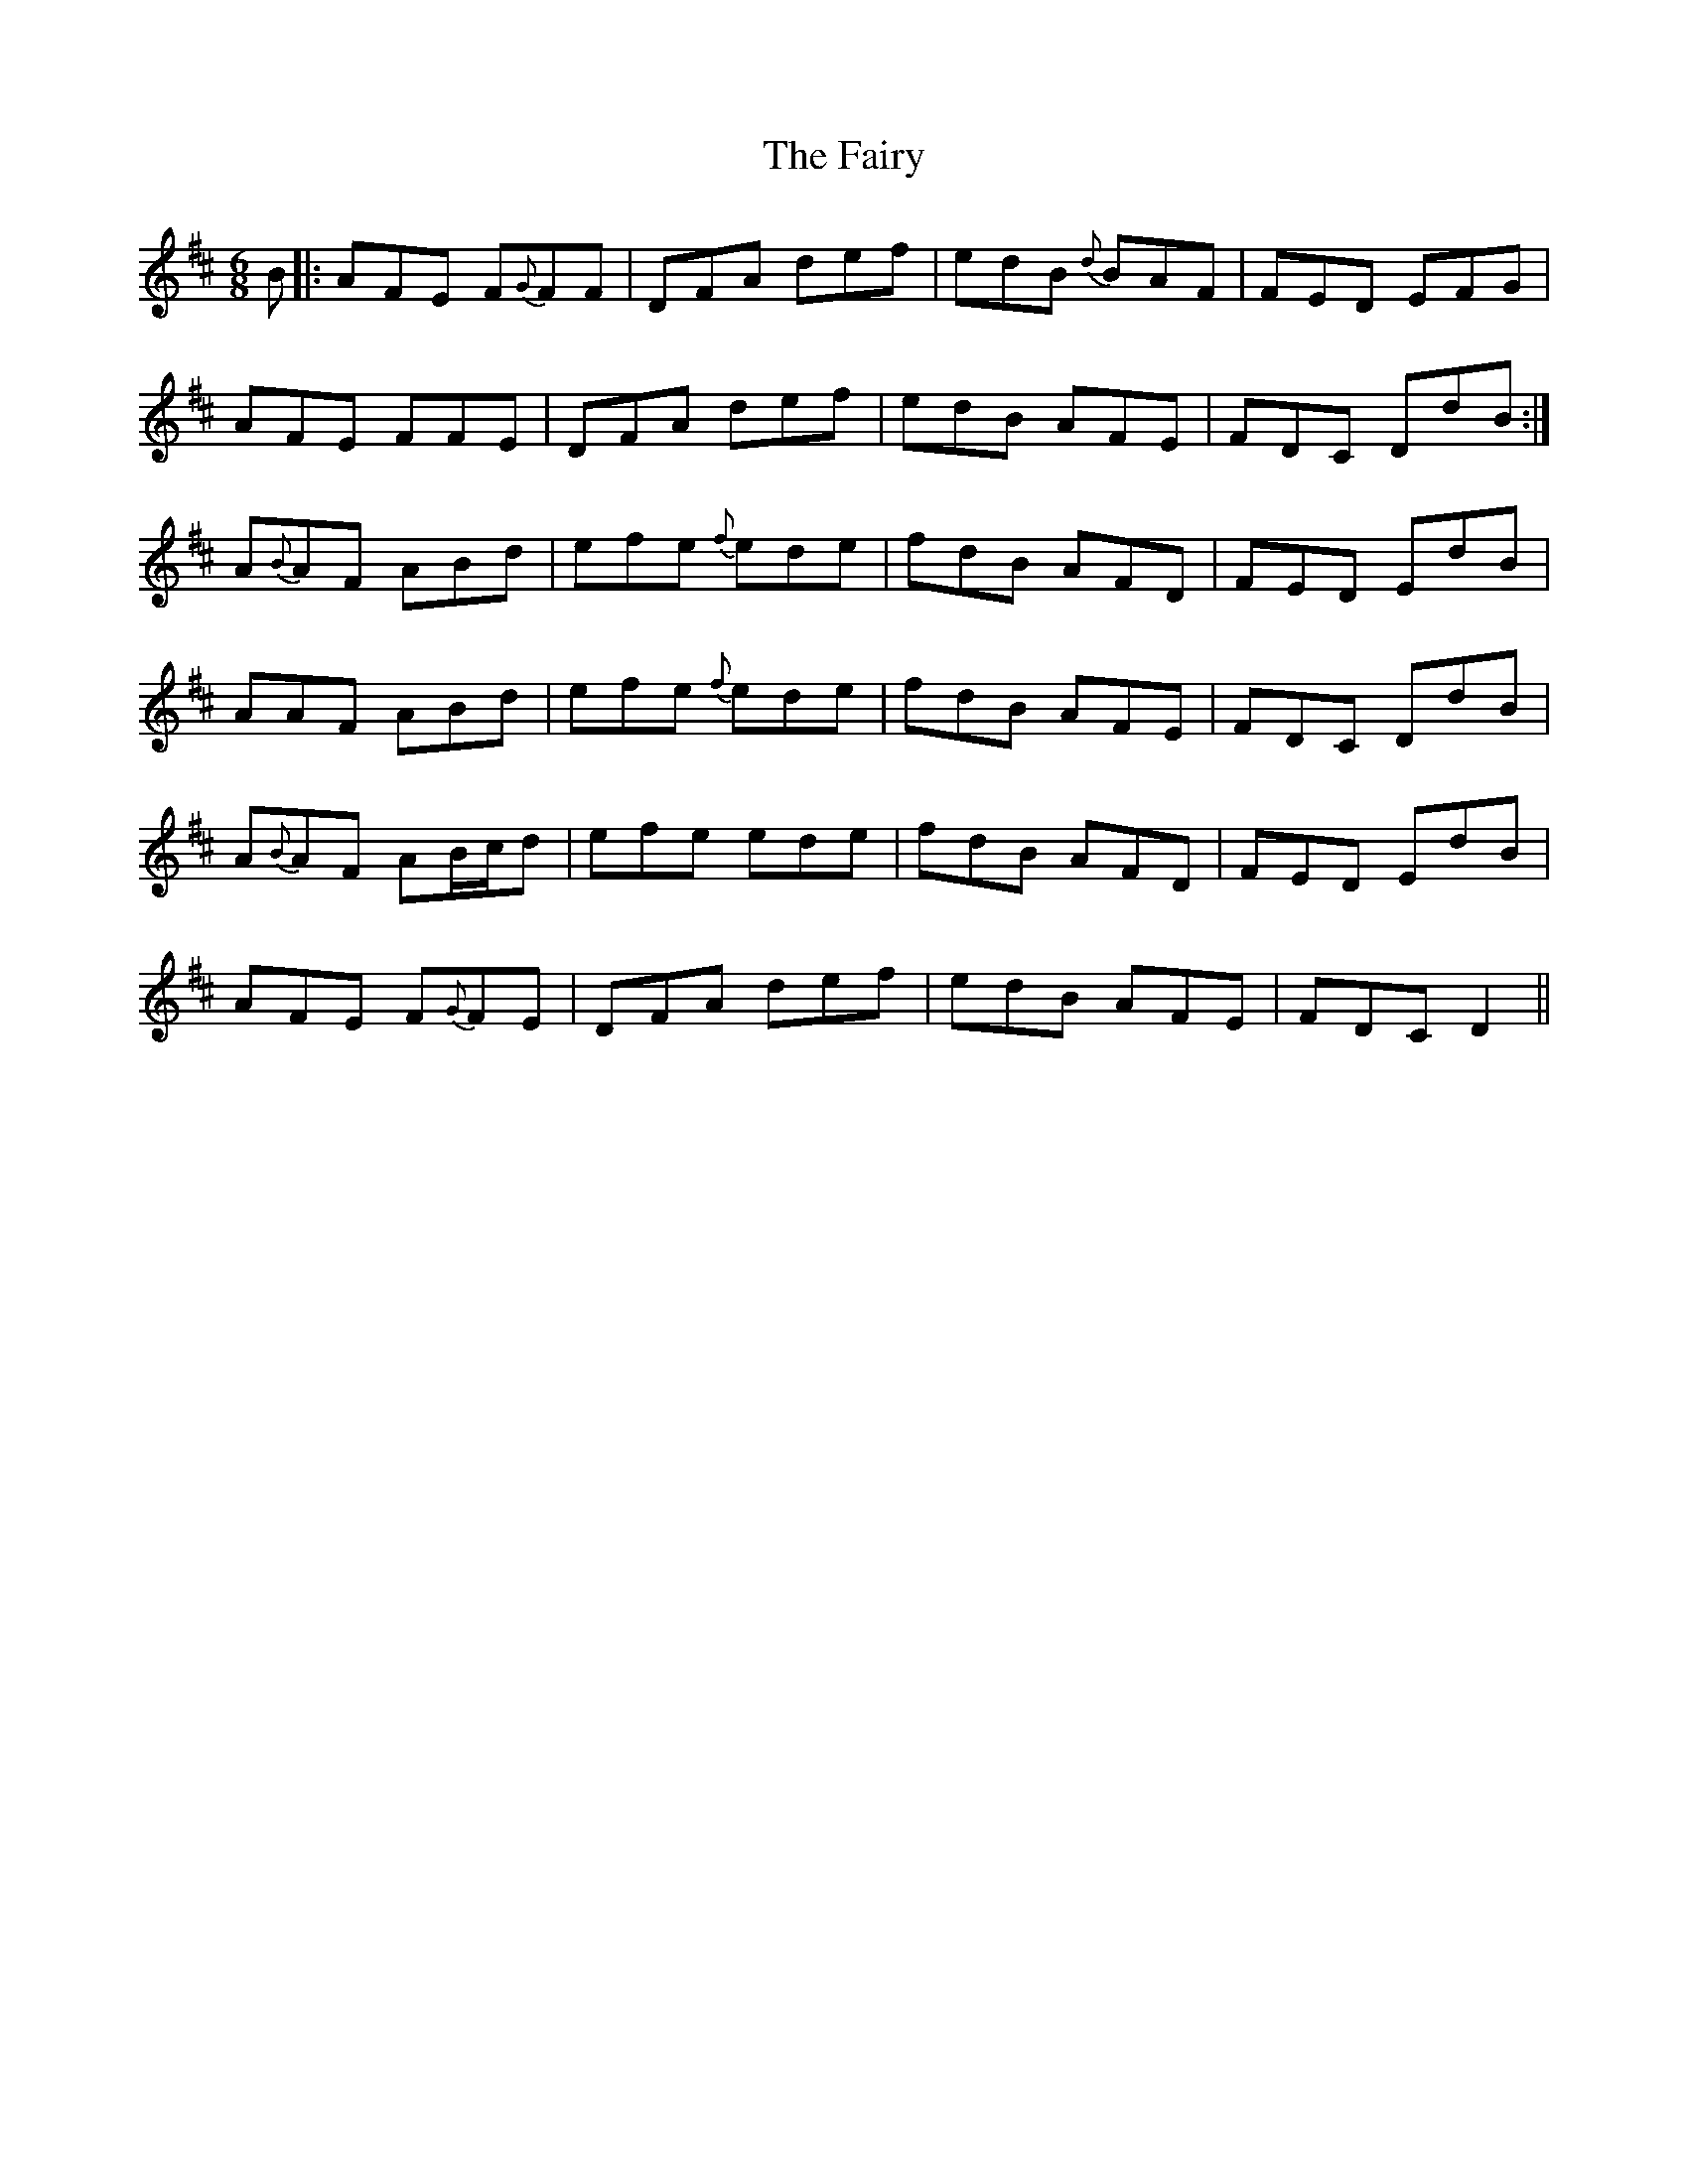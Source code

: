 X: 12315
T: Fairy, The
R: jig
M: 6/8
K: Dmajor
B|:AFE F{G}FF|DFA def|edB {d}BAF|FED EFG|
AFE FFE|DFA def|edB AFE|FDC DdB:|
A{B}AF ABd|efe {f}ede|fdB AFD|FED EdB|
AAF ABd|efe {f}ede|fdB AFE|FDC DdB|
A{B}AF AB/c/d|efe ede|fdB AFD|FED EdB|
AFE F{G}FE|DFA def|edB AFE|FDC D2||

